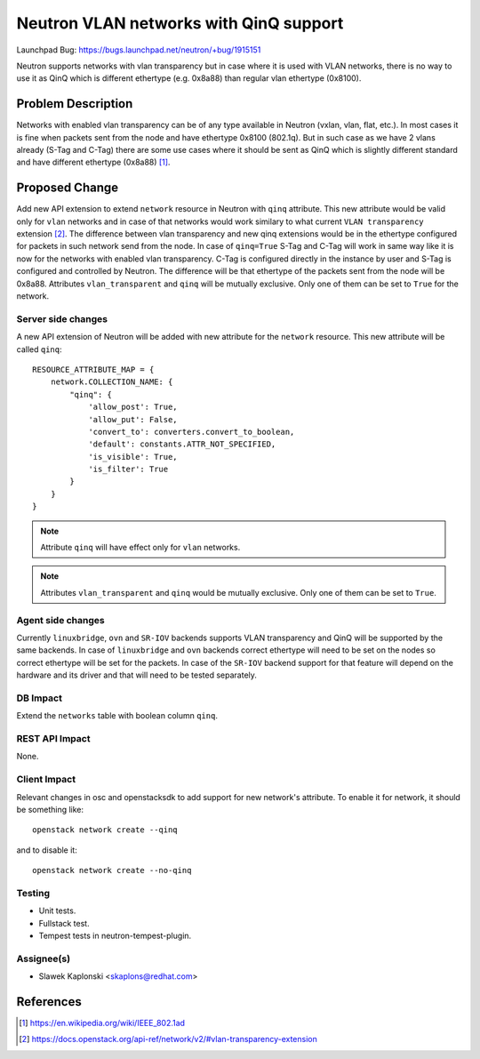..
 This work is licensed under a Creative Commons Attribution 3.0 Unported
 License.

 http://creativecommons.org/licenses/by/3.0/legalcode

=======================================
Neutron VLAN networks with QinQ support
=======================================

Launchpad Bug:
https://bugs.launchpad.net/neutron/+bug/1915151

Neutron supports networks with vlan transparency but in case where it is used
with VLAN networks, there is no way to use it as QinQ which is different
ethertype (e.g. 0x8a88) than regular vlan ethertype (0x8100).

Problem Description
===================

Networks with enabled vlan transparency can be of any type available in Neutron
(vxlan, vlan, flat, etc.). In most cases it is fine when packets sent from the
node and have ethertype 0x8100 (802.1q).
But in such case as we have 2 vlans already (S-Tag and C-Tag) there are some
use cases where it should be sent as QinQ which is slightly different standard
and have different ethertype (0x8a88) [1]_.

Proposed Change
===============

Add new API extension to extend ``network`` resource in Neutron with ``qinq``
attribute. This new attribute would be valid only for ``vlan`` networks and in
case of that networks would work similary to what current ``VLAN transparency``
extension [2]_. The difference between vlan transparency and new qinq extensions
would be in the ethertype configured for packets in such network send from the
node.
In case of ``qinq=True`` S-Tag and C-Tag will work in same way like it is now
for the networks with enabled vlan transparency. C-Tag is configured directly in
the instance by user and S-Tag is configured and controlled by Neutron. The
difference will be that ethertype of the packets sent from the node will be
0x8a88.
Attributes ``vlan_transparent`` and ``qinq`` will be mutually exclusive. Only
one of them can be set to ``True`` for the network.

Server side changes
-------------------

A new API extension of Neutron will be added with new attribute for the
``network`` resource. This new attribute will be called ``qinq``:

::

    RESOURCE_ATTRIBUTE_MAP = {
        network.COLLECTION_NAME: {
            "qinq": {
                'allow_post': True,
                'allow_put': False,
                'convert_to': converters.convert_to_boolean,
                'default': constants.ATTR_NOT_SPECIFIED,
                'is_visible': True,
                'is_filter': True
            }
        }
    }

.. note:: Attribute ``qinq`` will have effect only for ``vlan`` networks.

.. note:: Attributes ``vlan_transparent`` and ``qinq`` would be mutually
   exclusive. Only one of them can be set to ``True``.

Agent side changes
------------------

Currently ``linuxbridge``, ``ovn`` and ``SR-IOV`` backends supports VLAN
transparency and QinQ will be supported by the same backends.
In case of ``linuxbridge`` and ``ovn`` backends correct ethertype will need to
be set on the nodes so correct ethertype will be set for the packets.
In case of the ``SR-IOV`` backend support for that feature will depend on the
hardware and its driver and that will need to be tested separately.

DB Impact
---------

Extend the ``networks`` table with boolean column ``qinq``.

REST API Impact
---------------

None.

Client Impact
-------------

Relevant changes in osc and openstacksdk to add support for new network's
attribute. To enable it for network, it should be something like:

::

    openstack network create --qinq

and to disable it:

::

    openstack network create --no-qinq

Testing
-------

* Unit tests.
* Fullstack test.
* Tempest tests in neutron-tempest-plugin.

Assignee(s)
-----------

* Slawek Kaplonski <skaplons@redhat.com>

References
==========

.. [1] https://en.wikipedia.org/wiki/IEEE_802.1ad
.. [2] https://docs.openstack.org/api-ref/network/v2/#vlan-transparency-extension
